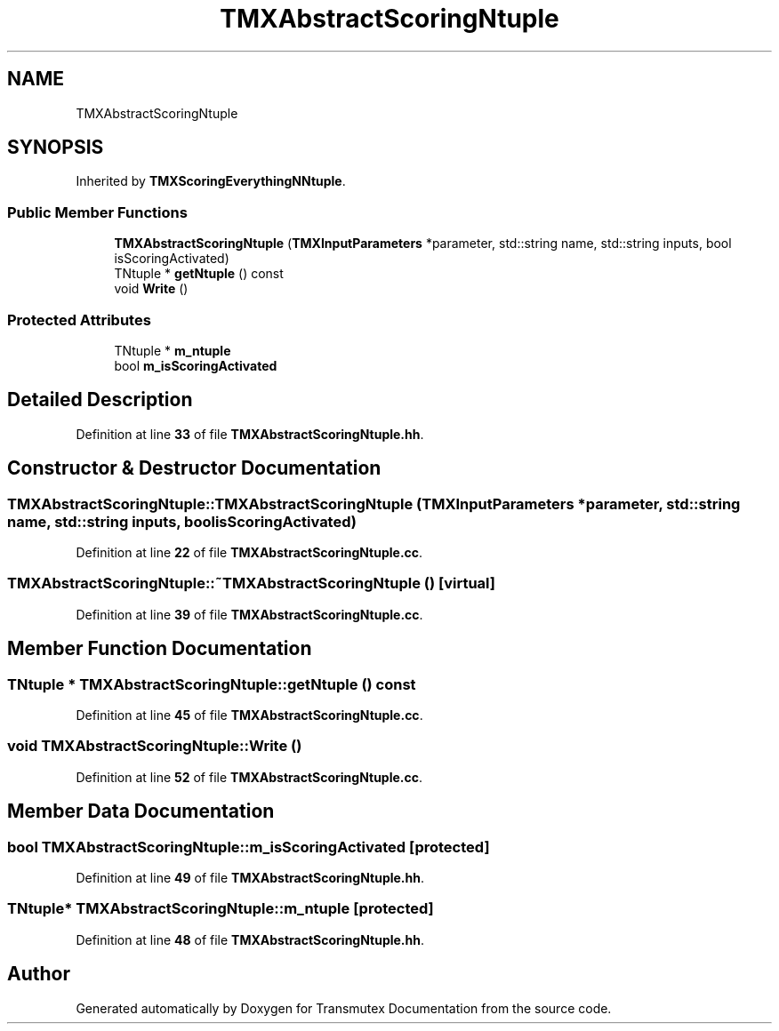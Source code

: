 .TH "TMXAbstractScoringNtuple" 3 "Fri Oct 15 2021" "Version Version 1.0" "Transmutex Documentation" \" -*- nroff -*-
.ad l
.nh
.SH NAME
TMXAbstractScoringNtuple
.SH SYNOPSIS
.br
.PP
.PP
Inherited by \fBTMXScoringEverythingNNtuple\fP\&.
.SS "Public Member Functions"

.in +1c
.ti -1c
.RI "\fBTMXAbstractScoringNtuple\fP (\fBTMXInputParameters\fP *parameter, std::string name, std::string inputs, bool isScoringActivated)"
.br
.ti -1c
.RI "TNtuple * \fBgetNtuple\fP () const"
.br
.ti -1c
.RI "void \fBWrite\fP ()"
.br
.in -1c
.SS "Protected Attributes"

.in +1c
.ti -1c
.RI "TNtuple * \fBm_ntuple\fP"
.br
.ti -1c
.RI "bool \fBm_isScoringActivated\fP"
.br
.in -1c
.SH "Detailed Description"
.PP 
Definition at line \fB33\fP of file \fBTMXAbstractScoringNtuple\&.hh\fP\&.
.SH "Constructor & Destructor Documentation"
.PP 
.SS "TMXAbstractScoringNtuple::TMXAbstractScoringNtuple (\fBTMXInputParameters\fP * parameter, std::string name, std::string inputs, bool isScoringActivated)"

.PP
Definition at line \fB22\fP of file \fBTMXAbstractScoringNtuple\&.cc\fP\&.
.SS "TMXAbstractScoringNtuple::~TMXAbstractScoringNtuple ()\fC [virtual]\fP"

.PP
Definition at line \fB39\fP of file \fBTMXAbstractScoringNtuple\&.cc\fP\&.
.SH "Member Function Documentation"
.PP 
.SS "TNtuple * TMXAbstractScoringNtuple::getNtuple () const"

.PP
Definition at line \fB45\fP of file \fBTMXAbstractScoringNtuple\&.cc\fP\&.
.SS "void TMXAbstractScoringNtuple::Write ()"

.PP
Definition at line \fB52\fP of file \fBTMXAbstractScoringNtuple\&.cc\fP\&.
.SH "Member Data Documentation"
.PP 
.SS "bool TMXAbstractScoringNtuple::m_isScoringActivated\fC [protected]\fP"

.PP
Definition at line \fB49\fP of file \fBTMXAbstractScoringNtuple\&.hh\fP\&.
.SS "TNtuple* TMXAbstractScoringNtuple::m_ntuple\fC [protected]\fP"

.PP
Definition at line \fB48\fP of file \fBTMXAbstractScoringNtuple\&.hh\fP\&.

.SH "Author"
.PP 
Generated automatically by Doxygen for Transmutex Documentation from the source code\&.
